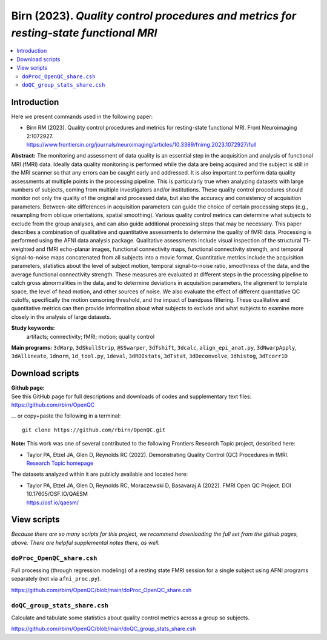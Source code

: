 .. _codex_fmri_2023_Birn:


**Birn (2023).** *Quality control procedures and metrics for resting-state functional MRI*
*******************************************************************************************************

.. contents:: :local:

.. highlight:: Tcsh

Introduction
============

Here we present commands used in the following paper:

* | Birn RM (2023).  Quality control procedures and metrics for
    resting-state functional MRI. Front Neuroimaging 2:1072927.
  | `<https://www.frontiersin.org/journals/neuroimaging/articles/10.3389/fnimg.2023.1072927/full>`_


**Abstract:**  
The monitoring and assessment of data quality is an essential step in
the acquisition and analysis of functional MRI (fMRI) data. Ideally
data quality monitoring is performed while the data are being acquired
and the subject is still in the MRI scanner so that any errors can be
caught early and addressed. It is also important to perform data
quality assessments at multiple points in the processing
pipeline. This is particularly true when analyzing datasets with large
numbers of subjects, coming from multiple investigators and/or
institutions. These quality control procedures should monitor not only
the quality of the original and processed data, but also the accuracy
and consistency of acquisition parameters. Between-site differences in
acquisition parameters can guide the choice of certain processing
steps (e.g., resampling from oblique orientations, spatial
smoothing). Various quality control metrics can determine what
subjects to exclude from the group analyses, and can also guide
additional processing steps that may be necessary. This paper
describes a combination of qualitative and quantitative assessments to
determine the quality of fMRI data. Processing is performed using the
AFNI data analysis package. Qualitative assessments include visual
inspection of the structural T1-weighted and fMRI echo-planar images,
functional connectivity maps, functional connectivity strength, and
temporal signal-to-noise maps concatenated from all subjects into a
movie format. Quantitative metrics include the acquisition parameters,
statistics about the level of subject motion, temporal signal-to-noise
ratio, smoothness of the data, and the average functional connectivity
strength. These measures are evaluated at different steps in the
processing pipeline to catch gross abnormalities in the data, and to
determine deviations in acquisition parameters, the alignment to
template space, the level of head motion, and other sources of
noise. We also evaluate the effect of different quantitative QC
cutoffs, specifically the motion censoring threshold, and the impact
of bandpass filtering. These qualitative and quantitative metrics can
then provide information about what subjects to exclude and what
subjects to examine more closely in the analysis of large datasets.

**Study keywords:** 
 artifacts; connectivity; fMRI; motion; quality control


**Main programs:** 
``3dWarp``, ``3dSkullStrip``, ``@SSwarper``, ``3dTshift``, ``3dcalc``,
``align_epi_anat.py``, ``3dNwarpApply``, ``3dAllineate``, 
``1dnorm``, ``1d_tool.py``, ``1deval``, ``3dROIstats``, ``3dTstat``,
``3dDeconvolve``, 
``3dhistog``, ``3dTcorr1D``


Download scripts
================

| **Github page:**
| See this GitHub page for full descriptions and downloads 
  of codes and supplementary text files:
| `<https://github.com/rbirn/OpenQC>`_
 
\... or copy+paste the following in a terminal::

    git clone https://github.com/rbirn/OpenQC.git


**Note:** This work was one of several contributed to the following
Frontiers Research Topic project, described here:

* | Taylor PA, Etzel JA, Glen D, Reynolds RC (2022).  Demonstrating
    Quality Control (QC) Procedures in fMRI.
  | `Research Topic homepage <https://www.frontiersin.org/research-topics/33922/demonstrating-quality-control-qc-procedures-in-fmri>`_

The datasets analyzed within it are publicly available and located
here:

* | Taylor PA, Etzel JA, Glen D, Reynolds RC, Moraczewski D, Basavaraj
    A (2022). FMRI Open QC Project.  DOI 10.17605/OSF.IO/QAESM 
  | `<https://osf.io/qaesm/>`_


View scripts
============

*Because there are so many scripts for this project, we recommend
downloading the full set from the github pages, above.  There are
helpful supplemental notes there, as well.*


``doProc_OpenQC_share.csh``
-------------------------------------------

Full processing (through regression modeling) of a resting state FMRI
session for a single subject using AFNI programs separately (not via
``afni_proc.py``).

`<https://github.com/rbirn/OpenQC/blob/main/doProc_OpenQC_share.csh>`_

``doQC_group_stats_share.csh``
-------------------------------------------

Calculate and tabulate some statistics about quality control metrics
across a group so subjects.

`<https://github.com/rbirn/OpenQC/blob/main/doQC_group_stats_share.csh>`_


